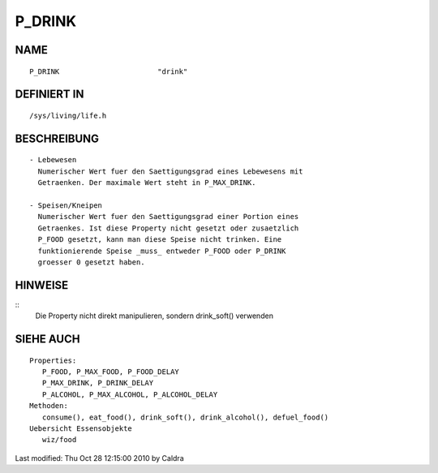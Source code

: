 P_DRINK
=======

NAME
----
::

     P_DRINK                       "drink"

DEFINIERT IN
------------
::

     /sys/living/life.h

BESCHREIBUNG
------------
::

     - Lebewesen
       Numerischer Wert fuer den Saettigungsgrad eines Lebewesens mit
       Getraenken. Der maximale Wert steht in P_MAX_DRINK.

     - Speisen/Kneipen
       Numerischer Wert fuer den Saettigungsgrad einer Portion eines
       Getraenkes. Ist diese Property nicht gesetzt oder zusaetzlich
       P_FOOD gesetzt, kann man diese Speise nicht trinken. Eine
       funktionierende Speise _muss_ entweder P_FOOD oder P_DRINK
       groesser 0 gesetzt haben.

HINWEISE
--------
::
     Die Property nicht direkt manipulieren, sondern drink_soft() 
     verwenden

SIEHE AUCH
----------
::

  Properties:
     P_FOOD, P_MAX_FOOD, P_FOOD_DELAY
     P_MAX_DRINK, P_DRINK_DELAY
     P_ALCOHOL, P_MAX_ALCOHOL, P_ALCOHOL_DELAY
  Methoden:
     consume(), eat_food(), drink_soft(), drink_alcohol(), defuel_food()
  Uebersicht Essensobjekte
     wiz/food

Last modified: Thu Oct 28 12:15:00 2010 by Caldra

